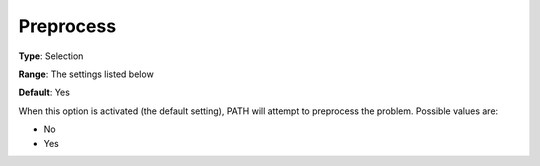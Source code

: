 .. _PATH_General_-_Preprocess:


Preprocess
==========



**Type**:	Selection	

**Range**:	The settings listed below	

**Default**:	Yes	



When this option is activated (the default setting), PATH will attempt to preprocess the problem. Possible values are:



*	No
*	Yes







